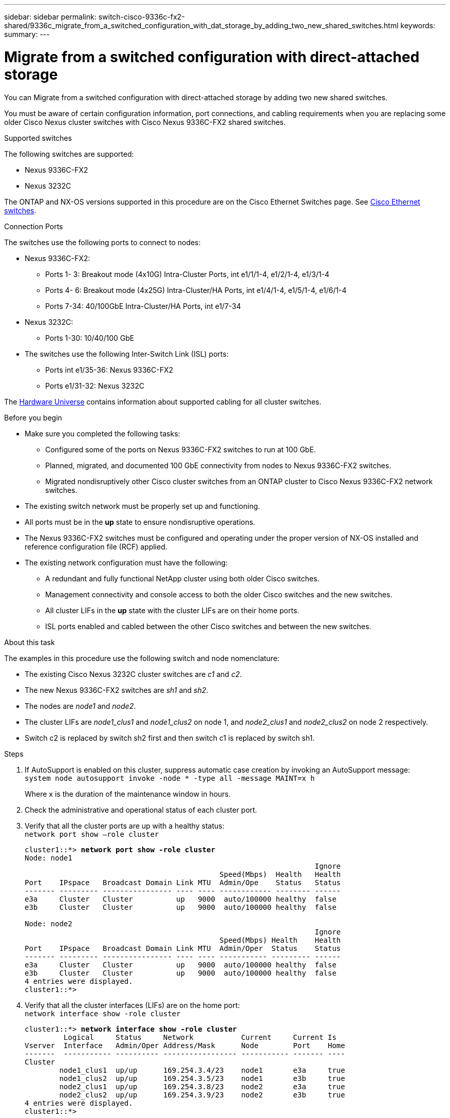 ---
sidebar: sidebar
permalink: switch-cisco-9336c-fx2-shared/9336c_migrate_from_a_switched_configuration_with_dat_storage_by_adding_two_new_shared_switches.html
keywords:
summary:
---

= Migrate from a switched configuration with direct-attached storage
:hardbreaks:
:nofooter:
:icons: font
:linkattrs:
:imagesdir: ./media/

[.lead]
You can Migrate from a switched configuration with direct-attached storage by adding two new shared switches.

You must be aware of certain configuration information, port connections,  and cabling requirements when you are replacing some older Cisco Nexus cluster switches with Cisco Nexus 9336C-FX2 shared switches.

.Supported switches
The following switches are supported:

* Nexus 9336C-FX2
* Nexus 3232C

The ONTAP and NX-OS versions supported in this procedure are on the Cisco Ethernet Switches page. See https://mysupport.netapp.com/site/info/cisco-ethernet-switch[Cisco Ethernet switches].

.Connection Ports
The switches use the following ports to connect to nodes:

* Nexus 9336C-FX2:
** Ports 1- 3: Breakout mode (4x10G) Intra-Cluster Ports, int e1/1/1-4, e1/2/1-4, e1/3/1-4
** Ports 4- 6: Breakout mode (4x25G) Intra-Cluster/HA Ports, int e1/4/1-4, e1/5/1-4, e1/6/1-4
** Ports 7-34: 40/100GbE Intra-Cluster/HA Ports, int e1/7-34
* Nexus 3232C:
** Ports 1-30: 10/40/100 GbE
* The switches use the following Inter-Switch Link (ISL) ports:
** Ports int e1/35-36: Nexus 9336C-FX2
** Ports e1/31-32: Nexus 3232C

The https://hwu.netapp.com[Hardware Universe] contains information about supported cabling for all cluster switches.

.Before you begin
* Make sure you completed the following tasks:
** Configured some of the ports on Nexus 9336C-FX2 switches to run at 100 GbE.
** Planned, migrated, and documented 100 GbE connectivity from nodes to Nexus 9336C-FX2 switches.
** Migrated nondisruptively other Cisco cluster switches from an ONTAP cluster to Cisco Nexus 9336C-FX2 network switches.
* The existing switch network must be properly set up and functioning.
* All ports must be in the *up* state to ensure nondisruptive operations.
* The Nexus 9336C-FX2 switches must be configured and operating under the proper version of NX-OS installed and reference configuration file (RCF) applied.
* The existing network configuration must have the following:
** A redundant and fully functional NetApp cluster using both older Cisco switches.
** Management connectivity and console access to both the older Cisco switches and the new switches.
** All cluster LIFs in the *up* state with the cluster LIFs are on their home ports.
** ISL ports enabled and cabled between the other Cisco switches and between the new switches.

.About this task

The examples in this procedure use the following switch and node nomenclature:

* The existing Cisco Nexus 3232C cluster switches are _c1_ and _c2_.
* The new Nexus 9336C-FX2 switches are _sh1_ and _sh2_.
* The nodes are _node1_ and _node2_.
* The cluster LIFs are _node1_clus1_ and _node1_clus2_ on node 1, and _node2_clus1_ and _node2_clus2_ on node 2 respectively.
* Switch c2 is replaced by switch sh2 first and then switch c1 is replaced by switch sh1.

.Steps

. If AutoSupport is enabled on this cluster, suppress automatic case creation by invoking an AutoSupport message:
`system node autosupport invoke -node * -type all -message MAINT=x h`
+
Where x is the duration of the maintenance window in hours.

. Check the administrative and operational status of each cluster port.
. Verify that all the cluster ports are up with a healthy status:
`network port show –role cluster`
+
[subs=+quotes]
----
cluster1::*> *network port show -role cluster*
Node: node1
                                                                   Ignore
                                             Speed(Mbps)  Health   Health
Port    IPspace   Broadcast Domain Link MTU  Admin/Ope    Status   Status
------- --------- ---------------- ---- ---- ------------ -------- ------
e3a     Cluster   Cluster          up   9000  auto/100000 healthy  false
e3b     Cluster   Cluster          up   9000  auto/100000 healthy  false

Node: node2
                                                                   Ignore
                                             Speed(Mbps) Health    Health
Port    IPspace   Broadcast Domain Link MTU  Admin/Oper  Status    Status
------- --------- ---------------- ---- ---- ----------- --------- ------
e3a     Cluster   Cluster          up   9000  auto/100000 healthy  false
e3b     Cluster   Cluster          up   9000  auto/100000 healthy  false
4 entries were displayed.
cluster1::*>
----
[start=4]
. [[step4]]Verify that all the cluster interfaces (LIFs) are on the home port:
`network interface show -role cluster`
+
[subs=+quotes]
----
cluster1::*> *network interface show -role cluster*
         Logical     Status     Network           Current     Current Is
Vserver  Interface   Admin/Oper Address/Mask      Node        Port    Home
-------  ----------- ---------- ----------------- ----------- ------- ----
Cluster
        node1_clus1  up/up      169.254.3.4/23    node1       e3a     true
        node1_clus2  up/up      169.254.3.5/23    node1       e3b     true
        node2_clus1  up/up      169.254.3.8/23    node2       e3a     true
        node2_clus2  up/up      169.254.3.9/23    node2       e3b     true
4 entries were displayed.
cluster1::*>
----
[start=5]
. [[step5]]Verify that the cluster displays information for both cluster switches:
`system cluster-switch show -is-monitoring-enabled-operational true`
+
[subs=+quotes]
----
cluster1::*> *system cluster-switch show -is-monitoring-enabled-operational true*
Switch                    Type               Address          Model
------------------------- ------------------ ---------------- ------
sh1                       cluster-network    10.233.205.90    N9K-C9336C
     Serial Number: FOCXXXXXXGD
      Is Monitored: true
            Reason: None
  Software Version: Cisco Nexus Operating System (NX-OS) Software, Version
                    9.3(5)
    Version Source: CDP
sh2                       cluster-network    10.233.205.91    N9K-C9336C
     Serial Number: FOCXXXXXXGS
      Is Monitored: true
            Reason: None
  Software Version: Cisco Nexus Operating System (NX-OS) Software, Version
                    9.3(5)
    Version Source: CDP
cluster1::*>
----
[start=6]
. [[step6]]Disable auto-revert on the cluster LIFs.
+
[subs=+quotes]
----
cluster1::*> *network interface modify -vserver Cluster -lif * -auto-revert false*
----
[start=7]
. [[step7]]Shutdown the c2 switch:
+
[subs=+quotes]
----
c2# *configure terminal*
Enter configuration commands, one per line. End with CNTL/Z.
c2(config)# *interface ethernet <int range>*
c2(config)# *shutdown*
----
[start=8]
. [[step8]]Verify that the cluster LIFs have migrated to the ports hosted on cluster switch sh1:
`network interface show -role cluster`
This might take a few seconds.
+
[subs=+quotes]
----
cluster1::*> *network interface show -role cluster*
          Logical     Status     Network         Current      Current  Is
Vserver   Interface   Admin/Oper Address/Mask    Node         Port     Home
--------- ----------- ---------- --------------- ------------ -------- -----
Cluster
          node1_clus1 up/up      169.254.3.4/23  node1        e3a      true
          node1_clus2 up/up      169.254.3.5/23  node1        e3a      false
          node2_clus1 up/up      169.254.3.8/23  node2        e3a      true
          node2_clus2 up/up      169.254.3.9/23  node2        e3a      false
4 entries were displayed.
cluster1::*>
----
[start=9]
. [[step9]]Replace switch c2 with the new switch sh2 and re-cable the new switch.
. Verify that the ports are back up on sh2. *Note* that the LIFs are still on switch c1.
. Shutdown the c1 switch:
+
[subs=+quotes]
----
c1# *configure terminal*
Enter configuration commands, one per line. End with CNTL/Z.
c1(config)# *interface ethernet <int range>*
c1(config)# *shutdown*
----
[start=12]
. [[step12]]Verify that the cluster LIFs have migrated to the ports hosted on cluster switch sh2. This might take a few seconds.
+
[subs=+quotes]
----
cluster1::*> *network interface show -role cluster*
         Logical        Status     Network         Current   Current Is
Vserver  Interface      Admin/Oper Address/Mask    Node      Port    Home
-------- -------------- ---------- --------------- --------- ------- ----
Cluster
         node1_clus1    up/up      169.254.3.4/23  node1     e3a     true
         node1_clus2    up/up      169.254.3.5/23  node1     e3a     false
         node2_clus1    up/up      169.254.3.8/23  node2     e3a     true
         node2_clus2    up/up      169.254.3.9/23  node2     e3a     false
4 entries were displayed.
cluster1::*>
----
[start=13]
. [[step13]]Replace switch c1 with the new switch sh1 and re-cable the new switch.
. Verify that the ports are back up on sh1. *Note* that the LIFs are still on switch c2.
. Enable auto-revert on the cluster LIFs:
+
[subs=+quotes]
----
cluster1::*> *network interface modify -vserver Cluster -lif * -auto-revert True*
----
[start=16]
. [[step16]]Verify that the cluster is healthy:
`cluster show`
+
[subs=+quotes]
----
cluster1::*> *cluster show*
Node                 Health  Eligibility   Epsilon
-------------------- ------- ------------- -------
node1                true    true          false
node2                true    true          false
2 entries were displayed.
cluster1::*>
----
